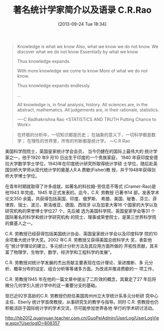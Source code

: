 #+BLOG: Blog
#+POSTID: 339
#+DATE: [2013-09-24 Tue 18:34]
#+OPTIONS: toc:nil num:nil todo:nil pri:nil tags:nil ^:nil TeX:nil
#+CATEGORY: statistics
#+TAGS: C.R.Rao, statistician
#+DESCRIPTION:
#+TITLE: 著名统计学家简介以及语录 C.R.Rao
#+BEGIN_QUOTE
Knowledge is what we know
Also, what we know we do not know.
We discover what we do not know
Essentially by what we know

Thus knowledge expands.

With more knowledge we come to know
More of what we do not know.

Thus knowledge expands endlessly.

...

All knowledge is, in final analysis, history.
All sciences are, in the abstract, mathematics.
All judgements are, in their rationale, statistics.

----C Radhakrishna Rao 
<STATISTICS AND TRUTH Putting Chance to Work>
#+END_QUOTE

#+BEGIN_QUOTE
在终极的分析中，一切知识都是历史；
在抽象的意义下，一切科学都是数学；
在理性的世界里，所有的判断都是统计学。
---C.R.Rao
#+END_QUOTE

美国科学院院士，英国皇家统计学会会员， 当今仍健在的国际上最伟大的
统计学家之一，他于1920 年9 月10 日出生于印度的一个贵族家庭， 1940
年获印度安德拉大学数学学士学位，1943年在印度统计研究所取得统计学硕
士学位，随后赴英国剑桥大学师从现代统计学的奠基人R.A.费歇(Fisher)教
授，并于1948年获得剑桥大学博士学位。

在青年时期就取得了许多成就，如著名的科拉姆-劳信息不等式
(Cramer-Rao)是他1943 年完成、1945 年正式发表的。迄今，C.R. 劳教授
已著书14 部，发表学术论文350 余篇，共获得包括英国、印度、俄罗斯、
希腊、美国、秘鲁、芬兰、菲律宾、瑞士、波兰、斯洛维亚、德国、西班牙
以及加拿大等16 个国家的大学以及研究机构的荣誉博士学位27 个，先后被
选为美国科学院、英国皇家学会等31 个国际著名的科学和统计学研究机构
的院士、理事或荣誉院士，是第三世界科学院的奠基人之一。

C.R. 劳教授已经获得包括美国统计协会、英国皇家统计学会以及印度科学
院的10 余项重大统计学大奖。2002 年C.R. 劳教授又获得美国总统科学大
奖，表彰他在“统计学理论的建立，多元统计分析方法及其应用方面所做的
开拓性贡献，其丰富了物理学，生物学，数学，经济学和工程科学的发展”。

C.R. 劳教授对统计学发展的杰出贡献主要表现在估计理论、渐进推断、多
元分析、概率分布的设定、组合分析等等诸多方面。为改进并推进费歇的一
项工作，

C.R. 劳教授1945 年在他的一篇文章中提出了二阶效的概念，其奠定了27
年后将微分几何学引入统计学中的这一重要分支的基础。

现已近92岁高龄的C.R. 劳教授仍担任美国宾州州立大学统计系多元分析研
究中心主任、Eberly 统计学首席教授，从事研究生的教学与指导。同时
C.R. 劳教授也仍积极活跃于国际统计学的学术交流，尽可能参加世界各地
举行的学术研讨活动。

http://hb2012.quanyuan.teacher.com.cn/GuoPeiAdmin/UserLog/UserLogView.aspx?UserlogID=808357
